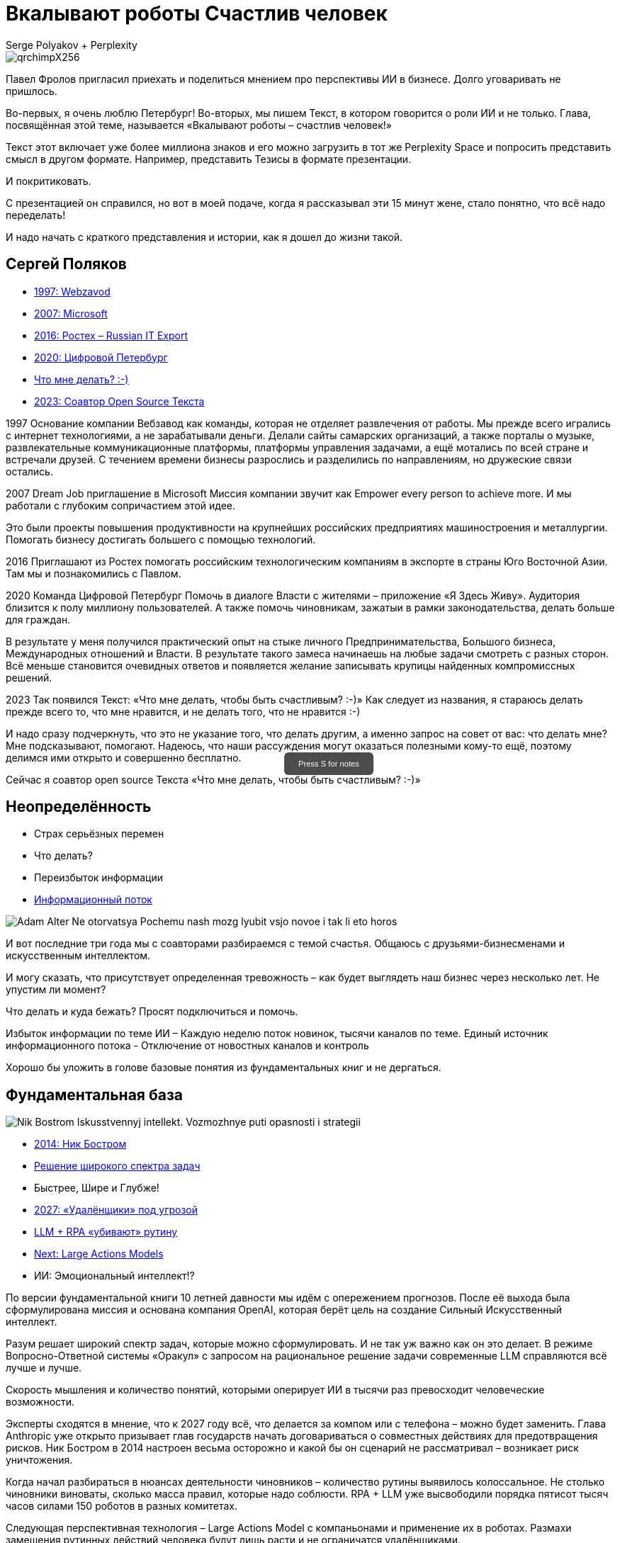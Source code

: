 // Presentation is built by
// asciidoctor-revealjs -a revealjsdir=https://cdn.jsdelivr.net/npm/reveal.js@5.2.0 genai.adoc
= Вкалывают роботы Счастлив человек
Serge Polyakov + Perplexity
:icons: font
:revealjs_theme: moon
:revealjs_transition: convex
:revealjs_center: false
:revealjs_history: true
:revealjs_loop: true

// Keep this in adoc for demonstration purposes of Perplexity help
[.title-slide-style]
++++
<style>
section.title h1 {
  font-size: 2em !important;
}
#press-s-hint {
  position: fixed;
  top: 50%;
  left: 50%;
  transform: translate(-50%, -50%);
  background: rgba(0,0,0,0.7);
  color: white;
  padding: 10px 20px;
  border-radius: 6px;
  font-family: Arial, sans-serif;
  font-size: 0.8em;
  z-index: 10000;
  pointer-events: none;
  opacity: 1;
  transition: opacity 1s ease-out;
  max-width: 300px;
  text-align: center;
  user-select: none;
}
#press-s-hint.hidden {
  opacity: 0;
}
</style>

<div id="press-s-hint">Press S for notes</div>

<script>
document.addEventListener('DOMContentLoaded', function() {
  const hint = document.getElementById('press-s-hint');

  // Use screen width as a proxy for desktop vs mobile
  const minDesktopWidth = 768; // pixels

  if (window.innerWidth < minDesktopWidth) {
    // Hide the hint on narrow/mobile screens
    hint.style.display = 'none';
    return;
  }

  function hideHint() {
    hint.classList.add('hidden');
    setTimeout(() => hint.style.display = 'none', 1000);
  }

  // Hide after 1.5 seconds
  setTimeout(hideHint, 1500);

  // Hide if user presses S
  document.addEventListener('keydown', function(e) {
    if (e.key.toLowerCase() === 's') {
      hideHint();
    }
  });

  // Hide if slide changes from first slide
  Reveal.on('slidechanged', event => {
    if (event.indexh !== 0) {
      hideHint();
    }
  });
});
</script>
++++

image::https://text.sharedgoals.ru/ru/_images/qrchimpX256.png[]

[.notes]
--
Павел Фролов пригласил приехать и поделиться мнением про перспективы ИИ в бизнесе.
Долго уговаривать не пришлось.

Во-первых, я очень люблю Петербург!
Во-вторых, мы пишем Текст, в котором говорится о роли ИИ и не только.
Глава, посвящённая этой теме, называется «Вкалывают роботы – счастлив человек!»

Текст этот включает уже более миллиона знаков и его можно загрузить в тот же Perplexity Space и попросить представить смысл в другом формате.
Например, представить Тезисы в формате презентации.

И покритиковать.

С презентацией он справился, но вот в моей подаче, когда я рассказывал эти 15 минут жене, стало понятно, что всё надо переделать!

И надо начать с краткого представления и истории, как я дошел до жизни такой.
--

== Сергей Поляков

[%step]
* https://text.sharedgoals.ru/ru/p1-040-unhappiness#money_for_nothing[1997: Webzavod]
* https://text.sharedgoals.ru/ru/p1-020-call#dream_job_checklist[2007: Microsoft]
* https://text.sharedgoals.ru/ru/p2-180-sharedgoals#shared_goals[2016: Ростех – Russian IT Export]
* https://text.sharedgoals.ru/ru/p2-130-local#mini_app_vkontakte[2020: Цифровой Петербург]
* https://text.sharedgoals.ru/ru/[Что мне делать? :-)]
* https://text.sharedgoals.ru/ru/p2-100-authors#bongiozzo[2023: Соавтор Open Source Текста]

[.notes]
--
1997
Основание компании Вебзавод как команды, которая не отделяет развлечения от работы.
Мы прежде всего игрались с интернет технологиями, а не зарабатывали деньги.
Делали сайты самарских организаций, а также порталы о музыке, развлекательные коммуникационные платформы, платформы управления задачами, а ещё мотались по всей стране и встречали друзей.
С течением времени бизнесы разрослись и разделились по направлениям, но дружеские связи остались.

2007 
Dream Job приглашение в Microsoft
Миссия компании звучит как Empower every person to achieve more.
И мы работали с глубоким сопричастием этой идее.

Это были проекты повышения продуктивности на крупнейших российских предприятиях машиностроения и металлургии.
Помогать бизнесу достигать большего с помощью технологий.

2016
Приглашают из Ростех помогать российским технологическим компаниям в экспорте в страны Юго Восточной Азии.
Там мы и познакомились с Павлом.

2020
Команда Цифровой Петербург
Помочь в диалоге Власти с жителями – приложение «Я Здесь Живу».
Аудитория близится к полу миллиону пользователей.
А также помочь чиновникам, зажатыи в рамки законодательства, делать больше для граждан.

В результате у меня получился практический опыт на стыке личного Предпринимательства, Большого бизнеса, Международных отношений и Власти.
В результате такого замеса начинаешь на любые задачи смотреть с разных сторон.
Всё меньше становится очевидных ответов и появляется желание записывать крупицы найденных компромиссных решений.

2023
Так появился Текст: «Что мне делать, чтобы быть счастливым? :-)»
Как следует из названия, я стараюсь делать прежде всего то, что мне нравится, и не делать того, что не нравится :-)

И надо сразу подчеркнуть, что это не указание того, что делать другим, а именно запрос на совет от вас: что делать мне?
Мне подсказывают, помогают.
Надеюсь, что наши рассуждения могут оказаться полезными кому-то ещё, поэтому делимся ими открыто и совершенно бесплатно.

Сейчас я соавтор open source Текста «Что мне делать, чтобы быть счастливым? :-)»
--

[.columns]
== Неопределённость

[.column%step]
* Страх серьёзных перемен
* Что делать?
* Переизбыток информации
* https://text.sharedgoals.ru/ru/p1-040-unhappiness#information_flow[Информационный поток]

[.column.is-one-quarter%step]
image::https://s1.livelib.ru/boocover/1002986342/o/3a01/Adam_Alter__Ne_otorvatsya_Pochemu_nash_mozg_lyubit_vsjo_novoe_i_tak_li_eto_horos.jpeg[]

[.notes]
--
И вот последние три года мы с соавторами разбираемся с темой счастья.
Общаюсь с друзьями-бизнесменами и искусственным интеллектом.

И могу сказать, что присутствует определенная тревожность – как будет выглядеть наш бизнес через несколько лет.
Не упустим ли момент?

Что делать и куда бежать?
Просят подключиться и помочь.

Избыток информации по теме ИИ – Каждую неделю поток новинок, тысячи каналов по теме.
Единый источник информационного потока - Отключение от новостных каналов и контроль 

Хорошо бы уложить в голове базовые понятия из фундаментальных книг и не дергаться.
--

[.columns]
== Фундаментальная база

[.column.is-one-quarter%step]
image::https://s1.livelib.ru/boocover/1001459912/o/cf2a/Nik_Bostrom__Iskusstvennyj_intellekt._Vozmozhnye_puti_opasnosti_i_strategii.jpeg[]

[.column%step]
* https://text.sharedgoals.ru/ru/p1-030-time#happy_tomorrow[2014: Ник Бостром]
* https://text.sharedgoals.ru/ru/p1-030-time#happy_tomorrow[Решение широкого спектра задач]
* Быстрее, Шире и Глубже!
* https://text.sharedgoals.ru/ru/p2-160-routine#brave_new_world[2027: «Удалёнщики» под угрозой]
* https://text.sharedgoals.ru/ru/p2-160-routine#routine_as_disease[LLM + RPA «убивают» рутину]
* https://text.sharedgoals.ru/ru/p2-160-routine#smart_assistants[Next: Large Actions Models]
* ИИ: Эмоциональный интеллект!?

[.notes]
--
По версии фундаментальной книги 10 летней давности мы идём с опережением прогнозов.
После её выхода была сформулирована миссия и основана компания OpenAI, которая берёт цель на создание Сильный Искусственный интеллект.

Разум решает широкий спектр задач, которые можно сформулировать.
И не так уж важно как он это делает.
В режиме Вопросно-Ответной системы «Оракул» с запросом на рациональное решение задачи современные LLM справляются всё лучше и лучше.

Скорость мышления и количество понятий, которыми оперирует ИИ в тысячи раз превосходит человеческие возможности.

Эксперты сходятся в мнение, что к 2027 году всё, что делается за компом или с телефона – можно будет заменить.
Глава Anthropic уже открыто призывает глав государств начать договариваться о совместных действиях для предотвращения рисков.
Ник Бостром в 2014 настроен весьма осторожно и какой бы он сценарий не рассматривал – возникает риск уничтожения.

Когда начал разбираться в нюансах деятельности чиновников – количество рутины выявилось колоссальное.
Не столько чиновники виноваты, сколько масса правил, которые надо соблюсти.
RPA + LLM уже высвободили порядка пятисот тысяч часов силами 150 роботов в разных комитетах.

Следующая перспективная технология – Large Actions Model с компаньонами и применение их в роботах.
Размахи замещения рутинных действий человека будут лишь расти и не ограничатся удалёнщиками.

ИИ как будто намекает нам, что со всем, что можно рационализировать и разложить по полочкам - он справится лучше и намного дешевле.
И подчеркнул, что он не силён в эмоциональном интеллекте и как будто предлагает смотреть нам в эту сторону.

И, пожалуй, действительно, стоит посмотреть на проблему шире.
--

[.columns]
== Человеческий капитал

[.column.is-one-quarter%step]
image::https://s1.livelib.ru/boocover/1001128870/o/47ab/__Strategicheskaya_psihologiya_globalizatsii._Psihologiya_chelovecheskogo_kapita.jpeg[]

[.column%step]
* https://text.sharedgoals.ru/ru/p2-130-local#mini_app_vkontakte[Диалог с петербуржцами]
* https://text.sharedgoals.ru/ru/p2-180-sharedgoals#human_capital_book[Человеческий капитал]
* https://text.sharedgoals.ru/ru/p1-010-happiness#happiness_model[Количественная модель счастья]
* https://text.sharedgoals.ru/ru/p2-180-sharedgoals#psychology_of_mind[Психология Разума]
* https://text.sharedgoals.ru/ru/p2-180-sharedgoals#psychology_of_will[Психология Воли]
* https://text.sharedgoals.ru/ru/p2-180-sharedgoals#psychology_of_unconscious[Психология Чувств]

[.notes]
--
Когда с командой Цифрового Петербурга готовили концепцию приложения «Я Здесь Живу», мы полезли в фундаментальные смыслы.
В процессе стало отчётливо ясно, что когда жизни ничего не угрожает, людей мотивирует следование за мечтой или образом счастья.
То есть задача администрации города можно переформулировать как обеспечение совпадений с образами жителей о счастливой жизни.

Следуя принципу «Не можешь измерить, не можешь управлять» – начали подбирать численные модели и набрели сначала на определение Социального капитала.
Потом нашли методику политических психологов СПбГУ о Человеческом капитале, где в финальной главе серьёзные эксперты советской школы заговорили о Счастье. 
Все эти понятия коррелируют с количественной моделью счастья, на которой основан Текст. 

Но смысл в том, что в обществе за историю человечества с некоторым смещением идут синусоидальные волны приоритетных видов мышления.
Когда не хватает одного, общество формирует образ счастья с достатком и естественным образом возникают течения для восполнения нехватки.

Последние несколько сотен лет мы живём в доминирующей психологии Разума.
Рациональное Если-То мышление, которому нас учат в школах, ВУЗах и на работе.
Основной ценностью этого мышления является ценная Информация, которая была доступна учёным-мыслителям, но теперь она широко доступна и обесценивается.
Признаком развитых навыков Разума обычно является наличие Денег.
ИИ нас безоговорочно опережает в этом умении.

До Разума навыки Воли ценились намного выше.
Это тот мотив, которые отделяет Мысль от Действия.
Зачастую мы не хотим что-то делать, но если натренирована Воля – делаем.
Волевые люди доминировали, обычно через кровь и войны, но общество постоянно пытается заменить Волю на Деньги и ситуация как-то балансирует.
ИИ вообще не нужно напрягаться, нужны мощности и он загрузит их по полной – лишь бы было электричество.

Психология Чувств дана нам, чтобы отдохнуть от Разума и Воли.
Стать частью большего пространства или отношений с другим человеком.
Прочувствовать гармонию музыкальную, визуальную, вкусовую.
Чувствовать себя частью чего-то большего.
Любовь, Свобода, Творчество – это из сферы психологии Чувств. 
Беда лишь в том, что эти понятия не имеют чётких рамок и фундамента и могут быть повернуты в разные стороны.
ИИ прекрасно знает, что котики нам нравятся и может рисовать их лучше любого художника.

Остаётся ещё один вид психологии.
--

[.columns]
== Вера и Идеализация

[.column.is-one-quarter%step]
image::https://s1.livelib.ru/boocover/1005482422/o/c756/Viktor_Frankl__Skazat_zhizni_quotDaquot_psiholog_v_kontslagere_sbornik.jpeg[]

[.column%step]
* https://www.livelib.ru/review/4226059-skazat-zhizni-da-psiholog-v-kontslagere-sbornik-viktor-frankl[Книга номер 1 в Психологии]
* https://text.sharedgoals.ru/ru/p2-180-sharedgoals#psychology_of_belief[1947: Важность навыков Веры] 
* https://text.sharedgoals.ru/ru/p2-180-sharedgoals#psychology_of_belief[1972: Идеализация как поправка]
* https://text.sharedgoals.ru/ru/p2-110-system#successful_salesmen[Система координат для AGI]
* ИИ: Отрыв от реальности?

[.notes]
--
Книга номер 1 в разделе Психология - Скажи жизни Да.
Книга Виктора Франкла, который прошёл концлагерь.

На мой взгляд в этой книге он подводит нас к тому, что в мире где Материализм и Воля были возведены в абсолют.
Где Образы Чувств были легко искажены.
А в праве на Веру в счастливое будущее было отказано другим нациям.

В этом мире смогли выжить только те, кто сформировали навыки Веры.
Виктор смог выжить только потому, что представлял себя читающим лекции студентам.
Он продолжал заниматься своим любимым делом.
В распускающимся из почки зелёном листочке он видел весь огромный мир, частью которого является и верил, что всё будет хорошо, несмотря на весь ужас окружающего мира.

Через 25 лет он действительно читал лекции студентам в США.
Обсуждали они необходимость идеализации в представлении образа Счастья и ответа на вопрос о смысле жизни.
Если просто следовать за течением в обществе и не делать свою поправку на идеалы, то вы никогда не достигните цели.

У него это получалось так хорошо, что он собирал огромные аудитории и непременно вызывал восторг молодых людей – посмотрите записи.

Забавно, но спустя ещё 40 лет уже Ник Бостром будет говорить о необходимости делать поправку для системы координат для ИИ.
В системе координат капиталистического мироустройства перераспределения ресурсов с приходом игрока в виде Сильного ИИ человечество неминуемо проигрывает.

ИИ предостерегало меня, что излишняя Идеализация может оторвать нас от реальности.
Согласен с этим и предлагаю прокладывать для ИИ рельсы по земле и с учётом поправки на ветер материализма.
--

== Первые шаги

[%step]
* https://text.sharedgoals.ru/ru/p1-020-call#frequent_happiness[Заниматься любимым делом]
* Самому использовать ИИ 
* https://text.sharedgoals.ru/ru/p2-200-text#asciidoc[Вместо Google/Wiki -> Perplexity]
* https://text.sharedgoals.ru/ru/p2-160-routine#genai_in_business[«Сделай презентацию»]
* https://www.perplexity.ai/search/software-development-company-w-ei1BhtSrQaCZ2KIiM_qgFQ[«Дай анализ», «Напиши стратегию»]
* ИИ: Критическое мышление?
* https://text.sharedgoals.ru/ru/p2-110-system#noble_curiosity[Проверять с любопытством! :-)]

[.notes]
--
* Следуя дальше в цепочке выводов приходишь к тому, что стоит заниматься делом, которое является любимым, а не тем, за которое сейчас платят больше
* При этом прогресс не остановить и его лучше возглавить
* Без руководителя бизнес не перестроиться
* Начинать применять ИИ повсеместно – тот же Perplexity как оболочку с возможностью переключения LLM
* Начать с того, что перестать пользоваться поисковиками – искать не источники, а запрашивать информацию промптами
* ИИ отличный аналитик и консультант – достаточно попросить сделать сравнительную таблицу, дать инструкцию или сделать стратегию
* Эта презентация сделана совместно с ИИ, помимо аналитических замечания всё украшательство в Javascript сделал он 
* Но при этом нужно самостоятельно перепроверять все его выкладки с благородным любопытством
--

== Рельсы для ИИ

[%step]
* «Джуны» не нужны – нужны «горящие» спецы
* Ответственность равно Человек
* https://text.sharedgoals.ru/ru/p2-140-digital#summary_and_references[KPI руководителя: % рутины на ИИ]
* https://text.sharedgoals.ru/ru/p2-180-sharedgoals#telegram_principles[Рабочая группа с ИИ-агентом в Telegram]
* https://text.sharedgoals.ru/ru/p2-170-opensource#freedom_of_choice[Open Source мультиагентная платформа]
* https://plan.aisa.ru/[Платформа] и https://shuttlelink.ru/aiexperts[Специалисты]
* https://text.sharedgoals.ru/ru/p2-180-sharedgoals#ai_tool[Общие Цели – платформа сверхинтеллекта]

[.notes]
--
* Juniors пришедшие на работу, потому что ИТ это модно не нужны – делать ставку на людей, которые «горят» делом
* Везде, где есть юридическая ответственность нужен человек с подписью
* Подход с целевыми показателями по руководителям департаментов 
* Рабочая группа амбассадоров, которые совместно с ИИ определяют рутинные процессы в работе компании и отбирают способы их перевода на GenAI
* Open Source платформы, которая позволяют обойтись без онлайн сервисов в своей инфраструктуре без сверх мощностей и с любыми моделями – начать общаться с ИИ по теме использования LangChain, Spring AI
* Активно развиваются Open Source мультиагентные платформы, которые позволяют обойтись без онлайн сервисов, которые несовместимы с конфиденциальной информацией
* Платформа, чтобы начать применять в задачах без переключения контекста и найм специалистов, которые помогут сделать первые шаги
* Глобальная платформа с использованием ИИ, которая работает на идеалистичные цели общества – Shared Goals 
--

== Человеку Нужен Человек

image::https://text.sharedgoals.ru/ru/_images/solaris.png[link=https://text.sharedgoals.ru/ru/p2-110-system#larger_than_life,width=50%]

[.notes]
--
* Попросил друга, который уже набил руку с MidJourney и любит живопись, нарисовать картину по мотивам цитаты из «Соляриса»
* Человеку важен прежде всего Человек, как собственное отражение
* Поиск различий и совпадений, вектор для собственного роста
* Образ Бога
* В истории есть отличные примеры, когда из сумрака средневековья родилась эпоха Ренессанса после глобальной систематизации причины тех бед, которыми болело общество
* Однако одной мотивации не хватает – может поможет Необходимость?
* И впереди нас ждёт новая эпоха Возрождения Идеалов и Веры?
--

